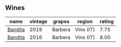 
** Wines

#+attr_html: :class wines-table
|                                                 name | vintage |  grapes |    region | rating |
|------------------------------------------------------+---------+---------+-----------+--------|
| [[barberry:/wines/28bd8c32-5ba7-4c2a-b72b-544455feb1be][Bandita]] |    2019 | Barbera | Vino (IT) |   7.75 |
| [[barberry:/wines/9bd895a7-ad65-4065-a7f8-38fb457ed455][Bandita]] |    2016 | Barbera | Vino (IT) |   8.00 |
